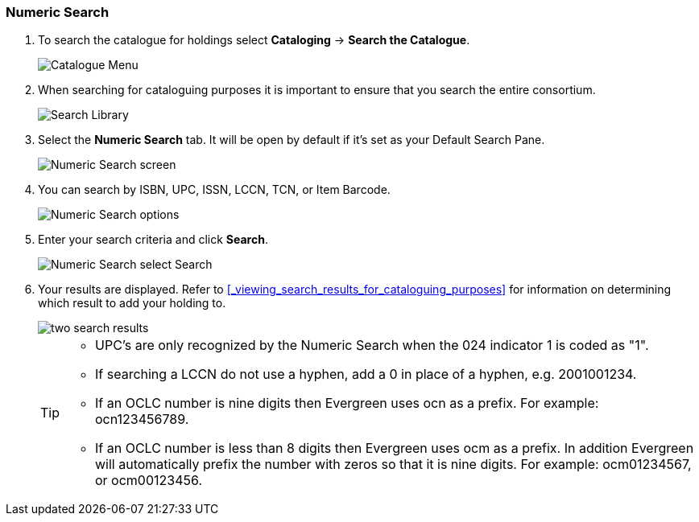 Numeric Search
~~~~~~~~~~~~~~

. To search the catalogue for holdings select *Cataloging* -> *Search the Catalogue*.
+
image::images/cat/cat-menu.png[Catalogue Menu]
+
. When searching for cataloguing purposes it is important to ensure 
that you search the entire consortium. 
+
image::images/cat/cat-search-library.png[Search Library]
+
..(GLCONS is the Green Land Consortium on Sitka's training server.)
+
. Select the *Numeric Search* tab. It will be open by default if it's set as your Default Search Pane. 
+
image::images/cat/numeric-search-1.png[Numeric Search screen]
+
. You can search by ISBN, UPC, ISSN, LCCN, TCN, or Item Barcode.
+
image::images/cat/numeric-search-2.png[Numeric Search options]
+
. Enter your search criteria and click *Search*.
+
image::images/cat/numeric-search-3.png[Numeric Search select Search]
+
. Your results are displayed.  Refer to xref:_viewing_search_results_for_cataloguing_purposes[]
for information on determining which result to add your holding to.
+
image::images/cat/numeric-search-4.png[two search results]
+

[TIP]
======
* UPC's are only recognized by the Numeric Search when the 024 indicator 1 is coded as "1".
* If searching a LCCN do not use a hyphen,  add a 0 in place of a hyphen, e.g. 2001001234.
* If an OCLC number is nine digits then Evergreen uses ocn as a prefix. For example:  ocn123456789.
* If an OCLC number is less than 8 digits then Evergreen uses ocm as a prefix.  In addition Evergreen 
will automatically prefix the number with zeros so that it is nine digits.  For example:  ocm01234567, 
or ocm00123456.
======


